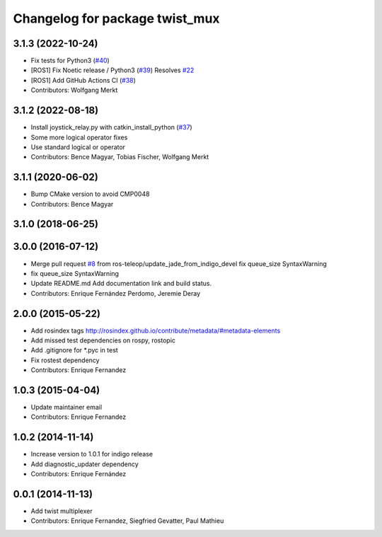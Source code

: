 ^^^^^^^^^^^^^^^^^^^^^^^^^^^^^^^
Changelog for package twist_mux
^^^^^^^^^^^^^^^^^^^^^^^^^^^^^^^

3.1.3 (2022-10-24)
------------------
* Fix tests for Python3 (`#40 <https://github.com/ros-teleop/twist_mux/issues/40>`_)
* [ROS1] Fix Noetic release / Python3 (`#39 <https://github.com/ros-teleop/twist_mux/issues/39>`_)
  Resolves `#22 <https://github.com/ros-teleop/twist_mux/issues/22>`_
* [ROS1] Add GitHub Actions CI (`#38 <https://github.com/ros-teleop/twist_mux/issues/38>`_)
* Contributors: Wolfgang Merkt

3.1.2 (2022-08-18)
------------------
* Install joystick_relay.py with catkin_install_python (`#37 <https://github.com/ros-teleop/twist_mux/issues/37>`_)
* Some more logical operator fixes
* Use standard logical or operator
* Contributors: Bence Magyar, Tobias Fischer, Wolfgang Merkt

3.1.1 (2020-06-02)
------------------
* Bump CMake version to avoid CMP0048
* Contributors: Bence Magyar

3.1.0 (2018-06-25)
------------------

3.0.0 (2016-07-12)
------------------
* Merge pull request `#8 <https://github.com/ros-teleop/twist_mux/issues/8>`_ from ros-teleop/update_jade_from_indigo_devel
  fix queue_size SyntaxWarning
* fix queue_size SyntaxWarning
* Update README.md
  Add documentation link and build status.
* Contributors: Enrique Fernández Perdomo, Jeremie Deray

2.0.0 (2015-05-22)
------------------
* Add rosindex tags
  http://rosindex.github.io/contribute/metadata/#metadata-elements
* Add missed test dependencies on rospy, rostopic
* Add .gitignore for *.pyc in test
* Fix rostest dependency
* Contributors: Enrique Fernandez

1.0.3 (2015-04-04)
------------------
* Update maintainer email
* Contributors: Enrique Fernandez

1.0.2 (2014-11-14)
------------------
* Increase version to 1.0.1 for indigo release
* Add diagnostic_updater dependency
* Contributors: Enrique Fernández

0.0.1 (2014-11-13)
------------------
* Add twist multiplexer
* Contributors: Enrique Fernandez, Siegfried Gevatter, Paul Mathieu
